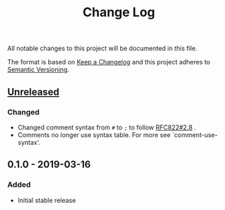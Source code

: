 #+TITLE: Change Log

All notable changes to this project will be documented in this file.

The format is based on [[http://keepachangelog.com][Keep a Changelog]] and this project adheres to [[http://semver.org][Semantic Versioning]].

** [[https://github.com/sergeyklay/bnf-mode/compare/0.1.0...HEAD][Unreleased]]
*** Changed
- Changed comment syntax from ~#~ to ~;~ to follow [[https://tools.ietf.org/html/rfc822#section-2.8][RFC822#2.8]] .
- Comments no longer use syntax table.  For more see `comment-use-syntax'.

** 0.1.0 - 2019-03-16
*** Added
 - Initial stable release
